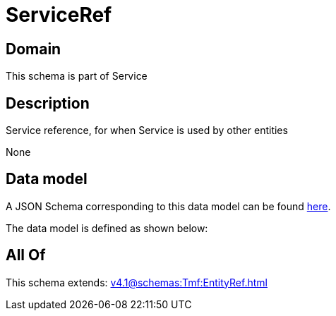 = ServiceRef

[#domain]
== Domain

This schema is part of Service

[#description]
== Description

Service reference, for when Service is used by other entities

None

[#data_model]
== Data model

A JSON Schema corresponding to this data model can be found https://tmforum.org[here].

The data model is defined as shown below:


[#all_of]
== All Of

This schema extends: xref:v4.1@schemas:Tmf:EntityRef.adoc[]
